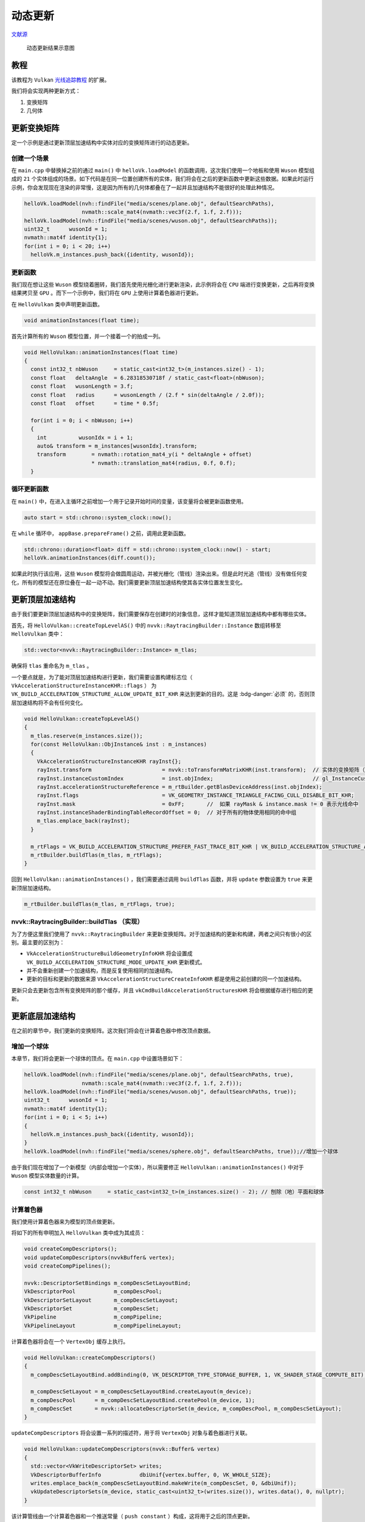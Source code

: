 动态更新
======================================

.. dropdown:: 更新记录
    :color: muted
    :icon: history

    * 2023/9/20 增加该扩展文档
    * 2023/9/20 增加 ``教程`` 章节
    * 2023/9/20 增加 ``更新变换矩阵`` 章节
    * 2023/9/20 增加 ``创建一个场景`` 章节
    * 2023/9/20 增加 ``更新函数`` 章节
    * 2023/9/20 增加 ``循环更新函数`` 章节
    * 2023/9/20 增加 ``nvvk::RaytracingBuilder::buildTlas （实现）`` 章节
    * 2023/9/22 增加 ``更新底层加速结构`` 章节
    * 2023/9/22 增加 ``增加一个球体`` 章节
    * 2023/9/22 增加 ``计算着色器`` 章节
    * 2023/9/22 增加 ``anim.comp`` 章节
    * 2023/9/22 增加 ``更新物体`` 章节
    * 2023/9/22 增加 ``执行更新`` 章节
    * 2023/9/22 增加 ``底层加速结构的更新`` 章节

`文献源`_

.. _文献源: https://github.com/nvpro-samples/vk_raytracing_tutorial_KHR/tree/master/ray_tracing_animation

.. _光线追踪教程: ../NVIDIAVulkanRayTracingTutorial.html

.. figure:: ../../../_static/animation2.gif

    动态更新结果示意图

教程
####################

该教程为 ``Vulkan`` `光线追踪教程`_ 的扩展。

我们将会实现两种更新方式：

1. 变换矩阵
2. 几何体

更新变换矩阵
####################

定一个示例是通过更新顶层加速结构中实体对应的变换矩阵进行的动态更新。

创建一个场景
********************

在 ``main.cpp`` 中替换掉之前的通过 ``main()`` 中 ``helloVk.loadModel`` 的函数调用，这次我们使用一个地板和使用 ``Wuson`` 模型组成的 ``21`` 个实体组成的场景。如下代码是在同一位置创建所有的实体，我们将会在之后的更新函数中更新这些数据。如果此时运行示例，你会发现现在渲染的非常慢，这是因为所有的几何体都叠在了一起并且加速结构不能很好的处理此种情况。

.. code:: c++

    helloVk.loadModel(nvh::findFile("media/scenes/plane.obj", defaultSearchPaths),
                      nvmath::scale_mat4(nvmath::vec3f(2.f, 1.f, 2.f)));
    helloVk.loadModel(nvh::findFile("media/scenes/wuson.obj", defaultSearchPaths));
    uint32_t      wusonId = 1;
    nvmath::mat4f identity{1};
    for(int i = 0; i < 20; i++)
      helloVk.m_instances.push_back({identity, wusonId});

更新函数
********************

我们现在想让这些 ``Wuson`` 模型绕着圈转，我们首先使用光栅化进行更新渲染，此示例将会在 ``CPU`` 端进行变换更新，之后再将变换结果拷贝至 ``GPU`` 。而下一个示例中，我们将在 ``GPU`` 上使用计算着色器进行更新。

在 ``HelloVulkan`` 类中声明更新函数。

.. code:: c++

    void animationInstances(float time);

首先计算所有的 ``Wuson`` 模型位置，并一个接着一个的拍成一列。

.. code:: c++

    void HelloVulkan::animationInstances(float time)
    {
      const int32_t nbWuson     = static_cast<int32_t>(m_instances.size() - 1);
      const float   deltaAngle  = 6.28318530718f / static_cast<float>(nbWuson);
      const float   wusonLength = 3.f;
      const float   radius      = wusonLength / (2.f * sin(deltaAngle / 2.0f));
      const float   offset      = time * 0.5f;

      for(int i = 0; i < nbWuson; i++)
      {
        int          wusonIdx = i + 1;
        auto& transform = m_instances[wusonIdx].transform;
        transform        = nvmath::rotation_mat4_y(i * deltaAngle + offset)
                         * nvmath::translation_mat4(radius, 0.f, 0.f);
      }

循环更新函数
********************

在 ``main()`` 中，在进入主循环之前增加一个用于记录开始时间的变量，该变量将会被更新函数使用。

.. code:: c++

    auto start = std::chrono::system_clock::now();

在 ``while`` 循环中， ``appBase.prepareFrame()`` 之前，调用此更新函数。

.. code:: c++

    std::chrono::duration<float> diff = std::chrono::system_clock::now() - start;
    helloVk.animationInstances(diff.count());

如果此时执行该应用，这些 ``Wuson`` 模型将会做圆周运动，并被光栅化（管线）渲染出来。但是此时光追（管线）没有做任何变化，所有的模型还在原位叠在一起一动不动。我们需要更新顶层加速结构使其各实体位置发生变化。

更新顶层加速结构
####################

由于我们要更新顶层加速结构中的变换矩阵，我们需要保存在创建时的对象信息，这样才能知道顶层加速结构中都有哪些实体。

首先，将 ``HelloVulkan::createTopLevelAS()`` 中的 ``nvvk::RaytracingBuilder::Instance`` 数组转移至 ``HelloVulkan`` 类中：

.. code:: c++

    std::vector<nvvk::RaytracingBuilder::Instance> m_tlas;

确保将 ``tlas`` 重命名为 ``m_tlas`` 。

一个要点就是，为了能对顶层加速结构进行更新，我们需要设置构建标志位（ ``VkAccelerationStructureInstanceKHR::flags`` ） 为 ``VK_BUILD_ACCELERATION_STRUCTURE_ALLOW_UPDATE_BIT_KHR`` 来达到更新的目的。这是 :bdg-danger:`必须` 的，否则顶层加速结构将不会有任何变化。

.. code:: c++

    void HelloVulkan::createTopLevelAS()
    {
      m_tlas.reserve(m_instances.size());
      for(const HelloVulkan::ObjInstance& inst : m_instances)
      {
        VkAccelerationStructureInstanceKHR rayInst{};
        rayInst.transform                      = nvvk::toTransformMatrixKHR(inst.transform);  // 实体的变换矩阵（位置修改）
        rayInst.instanceCustomIndex            = inst.objIndex;                               // gl_InstanceCustomIndexEXT
        rayInst.accelerationStructureReference = m_rtBuilder.getBlasDeviceAddress(inst.objIndex);
        rayInst.flags                          = VK_GEOMETRY_INSTANCE_TRIANGLE_FACING_CULL_DISABLE_BIT_KHR;
        rayInst.mask                           = 0xFF;       //  如果 rayMask & instance.mask != 0 表示光线命中
        rayInst.instanceShaderBindingTableRecordOffset = 0;  // 对于所有的物体使用相同的命中组
        m_tlas.emplace_back(rayInst);
      }

      m_rtFlags = VK_BUILD_ACCELERATION_STRUCTURE_PREFER_FAST_TRACE_BIT_KHR | VK_BUILD_ACCELERATION_STRUCTURE_ALLOW_UPDATE_BIT_KHR;
      m_rtBuilder.buildTlas(m_tlas, m_rtFlags);
    }

回到 ``HelloVulkan::animationInstances()`` ，我们需要通过调用 ``buildTlas`` 函数，并将 ``update`` 参数设置为 ``true`` 来更新顶层加速结构。

.. code:: c++

    m_rtBuilder.buildTlas(m_tlas, m_rtFlags, true);

.. figure:: ../../../_static/animation1.gif

nvvk::RaytracingBuilder::buildTlas （实现）
**********************************************

为了方便这里我们使用了 ``nvvk::RaytracingBuilder`` 来更新变换矩阵。对于加速结构的更新和构建，两者之间只有很小的区别。最主要的区别为：

* ``VkAccelerationStructureBuildGeometryInfoKHR`` 将会设置成 ``VK_BUILD_ACCELERATION_STRUCTURE_MODE_UPDATE_KHR`` 更新模式。
* 并不会重新创建一个加速结构，而是反复使用相同的加速结构。
* 更新的目标和更新的数据来源 ``VkAccelerationStructureCreateInfoKHR`` 都是使用之前创建的同一个加速结构。

更新只会去更新包含所有变换矩阵的那个缓存，并且 ``vkCmdBuildAccelerationStructuresKHR`` 将会根据缓存进行相应的更新。

更新底层加速结构
####################

在之前的章节中，我们更新的变换矩阵。这次我们将会在计算着色器中修改顶点数据。

增加一个球体
**********************************************

本章节，我们将会更新一个球体的顶点。在 ``main.cpp`` 中设置场景如下：

.. code:: c++

    helloVk.loadModel(nvh::findFile("media/scenes/plane.obj", defaultSearchPaths, true),
                      nvmath::scale_mat4(nvmath::vec3f(2.f, 1.f, 2.f)));
    helloVk.loadModel(nvh::findFile("media/scenes/wuson.obj", defaultSearchPaths, true));
    uint32_t      wusonId = 1;
    nvmath::mat4f identity{1};
    for(int i = 0; i < 5; i++)
    {
      helloVk.m_instances.push_back({identity, wusonId});
    }
    helloVk.loadModel(nvh::findFile("media/scenes/sphere.obj", defaultSearchPaths, true));//增加一个球体

由于我们现在增加了一个新模型（内部会增加一个实体），所以需要修正 ``HelloVulkan::animationInstances()`` 中对于 ``Wuson`` 模型实体数量的计算。

.. code:: c++

    const int32_t nbWuson     = static_cast<int32_t>(m_instances.size() - 2); // 刨除（地）平面和球体

计算着色器
**********************************************

我们使用计算着色器来为模型的顶点做更新。

将如下的所有申明加入 ``HelloVulkan`` 类中成为其成员：

.. code:: c++

    void createCompDescriptors();
    void updateCompDescriptors(nvvkBuffer& vertex);
    void createCompPipelines();

    nvvk::DescriptorSetBindings m_compDescSetLayoutBind;
    VkDescriptorPool            m_compDescPool;
    VkDescriptorSetLayout       m_compDescSetLayout;
    VkDescriptorSet             m_compDescSet;
    VkPipeline                  m_compPipeline;
    VkPipelineLayout            m_compPipelineLayout;

计算着色器将会在一个 ``VertexObj`` 缓存上执行。

.. code:: c++

    void HelloVulkan::createCompDescriptors()
    {
      m_compDescSetLayoutBind.addBinding(0, VK_DESCRIPTOR_TYPE_STORAGE_BUFFER, 1, VK_SHADER_STAGE_COMPUTE_BIT);

      m_compDescSetLayout = m_compDescSetLayoutBind.createLayout(m_device);
      m_compDescPool      = m_compDescSetLayoutBind.createPool(m_device, 1);
      m_compDescSet       = nvvk::allocateDescriptorSet(m_device, m_compDescPool, m_compDescSetLayout);
    }

``updateCompDescriptors`` 将会设置一系列的描述符，用于将 ``VertexObj`` 对象与着色器进行关联。

.. code:: c++

    void HelloVulkan::updateCompDescriptors(nvvk::Buffer& vertex)
    {
      std::vector<VkWriteDescriptorSet> writes;
      VkDescriptorBufferInfo            dbiUnif{vertex.buffer, 0, VK_WHOLE_SIZE};
      writes.emplace_back(m_compDescSetLayoutBind.makeWrite(m_compDescSet, 0, &dbiUnif));
      vkUpdateDescriptorSets(m_device, static_cast<uint32_t>(writes.size()), writes.data(), 0, nullptr);
    }

该计算管线由一个计算着色器和一个推送常量（ ``push constant`` ）构成，这将用于之后的顶点更新。

.. code:: c++

    void HelloVulkan::createCompPipelines()
    {
      VkPushConstantRange push_constants = {VK_SHADER_STAGE_COMPUTE_BIT, 0, sizeof(float)};

      VkPipelineLayoutCreateInfo createInfo{VK_STRUCTURE_TYPE_PIPELINE_LAYOUT_CREATE_INFO};
      createInfo.setLayoutCount         = 1;
      createInfo.pSetLayouts            = &m_compDescSetLayout;
      createInfo.pushConstantRangeCount = 1;
      createInfo.pPushConstantRanges    = &push_constants;
      vkCreatePipelineLayout(m_device, &createInfo, nullptr, &m_compPipelineLayout);


      VkComputePipelineCreateInfo computePipelineCreateInfo{VK_STRUCTURE_TYPE_COMPUTE_PIPELINE_CREATE_INFO};
      computePipelineCreateInfo.layout = m_compPipelineLayout;

      computePipelineCreateInfo.stage =
          nvvk::createShaderStageInfo(m_device, nvh::loadFile("spv/anim.comp.spv", true, defaultSearchPaths, true),
                                      VK_SHADER_STAGE_COMPUTE_BIT);

      vkCreateComputePipelines(m_device, {}, 1, &computePipelineCreateInfo, nullptr, &m_compPipeline);

      vkDestroyShaderModule(m_device, computePipelineCreateInfo.stage.module, nullptr);
    }

最后在 ``HelloVulkan::destroyResources()`` 销毁资源并回收：

.. code:: c++

    vkDestroyPipeline(m_device, m_compPipeline, nullptr);
    vkDestroyPipelineLayout(m_device, m_compPipelineLayout, nullptr);
    vkDestroyDescriptorPool(m_device, m_compDescPool, nullptr);
    vkDestroyDescriptorSetLayout(m_device, m_compDescSetLayout, nullptr);

anim.comp
**********************************************

该计算着色器比较简单。我们在解决方案中的 ``shaders`` 中增加一个新着色器文件 ``anim.com`` 。

该着色器将会随时间将每个顶点来回上下移动。

.. code:: glsl

    #version 460
    #extension GL_ARB_separate_shader_objects : enable
    #extension GL_EXT_scalar_block_layout : enable
    #extension GL_GOOGLE_include_directive : enable
    #extension GL_EXT_shader_explicit_arithmetic_types_int64 : require
    #include "wavefront.glsl"

    layout(binding = 0, scalar) buffer Vertices
    {
      Vertex v[];
    }
    vertices;

    layout(push_constant) uniform shaderInformation
    {
      float iTime;
    }
    pushc;

    void main()
    {
      Vertex v0 = vertices.v[gl_GlobalInvocationID.x];

      // 计算顶点位置
      const float PI       = 3.14159265;
      const float signY    = (v0.pos.y >= 0 ? 1 : -1);
      const float radius   = length(v0.pos.xz);
      const float argument = pushc.iTime * 4 + radius * PI;
      const float s        = sin(argument);
      v0.pos.y             = signY * abs(s) * 0.5;

      // 计算法线
      if(radius == 0.0f)
      {
        v0.nrm = vec3(0.0f, signY, 0.0f);
      }
      else
      {
        const float c        = cos(argument);
        const float xzFactor = -PI * s * c;
        const float yFactor  = 2.0f * signY * radius * abs(s);
        v0.nrm               = normalize(vec3(v0.pos.x * xzFactor, yFactor, v0.pos.z * xzFactor));
      }

      vertices.v[gl_GlobalInvocationID.x] = v0;
    }

更新物体
**********************************************

首先在 ``HelloVulkan`` 中增加更新函数的声明：

.. code:: c++

    void animationObject(float time);

更新函数实现仅干两件事：

1. 推送当前时间
2. 调用计算着色器（ ``dispatch`` ）

.. code:: c++

    void HelloVulkan::animationObject(float time)
    {
      const uint32_t sphereId = 2;
      ObjModel&      model    = m_objModel[sphereId];

      updateCompDescriptors(model.vertexBuffer);

      nvvk::CommandPool genCmdBuf(m_device, m_graphicsQueueIndex);
      VkCommandBuffer   cmdBuf = genCmdBuf.createCommandBuffer();

      vkCmdBindPipeline(cmdBuf, VK_PIPELINE_BIND_POINT_COMPUTE, m_compPipeline);
      vkCmdBindDescriptorSets(cmdBuf, VK_PIPELINE_BIND_POINT_COMPUTE, m_compPipelineLayout, 0, 1, &m_compDescSet, 0, nullptr);
      vkCmdPushConstants(cmdBuf, m_compPipelineLayout, VK_SHADER_STAGE_COMPUTE_BIT, 0, sizeof(float), &time);
      vkCmdDispatch(cmdBuf, model.nbVertices, 1, 1);

      genCmdBuf.submitAndWait(cmdBuf);
    }

执行更新
**********************************************

在 ``main.cpp`` 中，在其他资源创建完成之后，添加计算着色器的创建函数。

.. code:: c++

    helloVk.createCompDescriptors();
    helloVk.createCompPipelines();

在渲染循环中，在 ``animationInstances`` 调用之前调用，物体更新函数。

.. code:: c++

    helloVk.animationObject(diff.count());

.. admonition:: 注意
    :class: caution

    当底层加速结构发生了更新，一定不要忘了去更新一下顶层加速结构。目的是确保顶层加速结构中的包围盒是更新后的状态。

.. admonition:: 注意
    :class: caution

    此时，在光栅化渲染下能够看到更新，但是光追渲染中不会发生任何改变（因为还未更新底层加速结构）。

底层加速结构的更新
####################

在 ``raytrace_vkpp.hpp`` 中的 ``nvvk::RaytracingBuilder`` 中，我们可以增加一个函数用于将之前更新的顶点数据更新到底层加速结构中。这与之前更新实体类似，只不过这次没有缓存传输这一说了。

.. code:: c++

    //--------------------------------------------------------------------------------------------------
    // 从更新的缓存中重组底层加速结构的 blasIdx 数量
    //
    void nvvk::RaytracingBuilderKHR::updateBlas(uint32_t blasIdx, BlasInput& blas, VkBuildAccelerationStructureFlagsKHR flags)
    {
      assert(size_t(blasIdx) < m_blas.size());

      // 准备好所有的构建信息，并填充要更新的加速结构
      VkAccelerationStructureBuildGeometryInfoKHR buildInfos{VK_STRUCTURE_TYPE_ACCELERATION_STRUCTURE_BUILD_GEOMETRY_INFO_KHR};
      buildInfos.flags                    = flags;
      buildInfos.geometryCount            = (uint32_t)blas.asGeometry.size();
      buildInfos.pGeometries              = blas.asGeometry.data();
      buildInfos.mode                     = VK_BUILD_ACCELERATION_STRUCTURE_MODE_UPDATE_KHR;  // 更新标志位
      buildInfos.type                     = VK_ACCELERATION_STRUCTURE_TYPE_BOTTOM_LEVEL_KHR;
      buildInfos.srcAccelerationStructure = m_blas[blasIdx].accel;  // 更新源
      buildInfos.dstAccelerationStructure = m_blas[blasIdx].accel;

      // 从设备中获取构建大小
      std::vector<uint32_t> maxPrimCount(blas.asBuildOffsetInfo.size());
      for(auto tt = 0; tt < blas.asBuildOffsetInfo.size(); tt++)
        maxPrimCount[tt] = blas.asBuildOffsetInfo[tt].primitiveCount;  // 图元数量（也就是三角形数量）
      VkAccelerationStructureBuildSizesInfoKHR sizeInfo{VK_STRUCTURE_TYPE_ACCELERATION_STRUCTURE_BUILD_SIZES_INFO_KHR};
      vkGetAccelerationStructureBuildSizesKHR(m_device, VK_ACCELERATION_STRUCTURE_BUILD_TYPE_DEVICE_KHR, &buildInfos,
                                              maxPrimCount.data(), &sizeInfo);

      // 分配暂付缓存并设置暂付信息
      nvvk::Buffer scratchBuffer =
          m_alloc->createBuffer(sizeInfo.buildScratchSize, VK_BUFFER_USAGE_STORAGE_BUFFER_BIT | VK_BUFFER_USAGE_SHADER_DEVICE_ADDRESS_BIT);
      VkBufferDeviceAddressInfo bufferInfo{VK_STRUCTURE_TYPE_BUFFER_DEVICE_ADDRESS_INFO};
      bufferInfo.buffer                    = scratchBuffer.buffer;
      buildInfos.scratchData.deviceAddress = vkGetBufferDeviceAddress(m_device, &bufferInfo);
      NAME_VK(scratchBuffer.buffer);

      std::vector<const VkAccelerationStructureBuildRangeInfoKHR*> pBuildOffset(blas.asBuildOffsetInfo.size());
      for(size_t i = 0; i < blas.asBuildOffsetInfo.size(); i++)
        pBuildOffset[i] = &blas.asBuildOffsetInfo[i];

      // 更新设备端的实体缓存并构建顶层加速结构
      nvvk::CommandPool genCmdBuf(m_device, m_queueIndex);
      VkCommandBuffer   cmdBuf = genCmdBuf.createCommandBuffer();


      // 更新加速结构
      vkCmdBuildAccelerationStructuresKHR(cmdBuf, 1, &buildInfos, pBuildOffset.data());

      genCmdBuf.submitAndWait(cmdBuf);
      m_alloc->destroy(scratchBuffer);
    }

之前的 ``updateBlas`` 函数会使用 ``m_blas`` 中存储的几何体信息。为了能够重复使用这些信息，我们需要在 ``nvvk::RaytracingBuilderKHR::Blas`` 对象创建时保留这些数据。

将 ``HelloVulkan::createBottomLevelAS()`` 中的 ``nvvk::RaytracingBuilderKHR::Blas`` 转移至 ``HelloVulkan`` 类中，将其重命名为 ``m_blas`` 。

.. code:: c++

      std::vector<nvvk::RaytracingBuilderKHR::Blas>         m_blas;

和顶层加速结构类似，底层加速结构也需要支持更新（ ``VK_BUILD_ACCELERATION_STRUCTURE_ALLOW_UPDATE_BIT_KHR`` ） 。我们需要使用 ``VK_BUILD_ACCELERATION_STRUCTURE_PREFER_FAST_BUILD_BIT_KHR`` 标志位，用于告知驱动相较于追踪性能，我们更关注加速结构的构建速度。

.. code:: c++

    void HelloVulkan::createBottomLevelAS()
    {
      // 底层加速结构 - 存储几何中的每一个图元
      m_blas.reserve(m_objModel.size());
      for(const auto& obj : m_objModel)
      {
        auto blas = objectToVkGeometryKHR(obj);

        // 每一个底层加速结构都可以包含多个几何体，但是目前我们只有一个
        m_blas.push_back(blas);
      }
      m_rtBuilder.buildBlas(m_blas, VK_BUILD_ACCELERATION_STRUCTURE_ALLOW_UPDATE_BIT_KHR
                                        | VK_BUILD_ACCELERATION_STRUCTURE_PREFER_FAST_BUILD_BIT_KHR);
    }

最后我们可以在 ``HelloVulkan::animationObject()`` 后面增加对于底层加速结构的更新。

.. code:: c++

    m_rtBuilder.updateBlas(sphereId, m_blas[sphereId],
                             VK_BUILD_ACCELERATION_STRUCTURE_ALLOW_UPDATE_BIT_KHR | VK_BUILD_ACCELERATION_STRUCTURE_PREFER_FAST_BUILD_BIT_KHR);